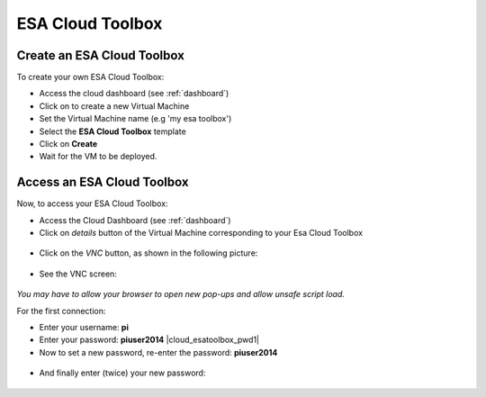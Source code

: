 ESA Cloud Toolbox
=================

Create an ESA Cloud Toolbox
---------------------------

To create your own ESA Cloud Toolbox:

- Access the cloud dashboard (see :ref:`dashboard`)
- Click on |cloud_dahsboard_plus.png| to create a new Virtual Machine
- Set the Virtual Machine name (e.g 'my esa toolbox')
- Select the **ESA Cloud Toolbox** template
- Click on **Create**
- Wait for the VM to be deployed.

.. figure:: ../../includes/cloud_esatoolbox_create.png
        :figclass: align-center


Access an ESA Cloud Toolbox
---------------------------

Now, to access your ESA Cloud Toolbox:

- Access the Cloud Dashboard (see :ref:`dashboard`)
- Click on *details* button of the Virtual Machine corresponding to your Esa Cloud Toolbox 

.. figure:: assets/esa_toolbox_1.png
        :figclass: align-center
        :align: center
        :alt: alternate text

- Click on the *VNC* button, as shown in the following picture:

.. figure:: assets/esa_toolbox_1.png
        :figclass: align-center
        :width: 600px
        :align: center
        :alt: alternate text

- See the VNC screen: 

.. figure:: assets/esa_toolbox_1.png
        :figclass: align-center
        :width: 600px
        :align: center
        :alt: alternate text

|bulb| *You may have to allow your browser to open new pop-ups and allow unsafe script load.*

For the first connection:

- Enter your username: **pi** |cloud_esatoolbox_username|
- Enter your password: **piuser2014** |cloud_esatoolbox_pwd1|
- Now to set a new password, re-enter the password: **piuser2014**

.. figure:: ../../includes/cloud_esatoolbox_pwd2.png
        :figclass: align-center

- And finally enter (twice) your new password:

.. figure:: ../../includes/cloud_esatoolbox_pwd3.png
	:figclass: img-border

.. |bulb| image:: ../../includes/bulb.png
.. |cloud_dahsboard_plus.png| image:: ../../includes/cloud_dahsboard_plus.png
.. |cloud_esatoolbox_username| image:: ../../includes/cloud_esatoolbox_username.png
.. |cloud_esatoolbox_pwd1| figure:: ../../includes/cloud_esatoolbox_pwd1.png
